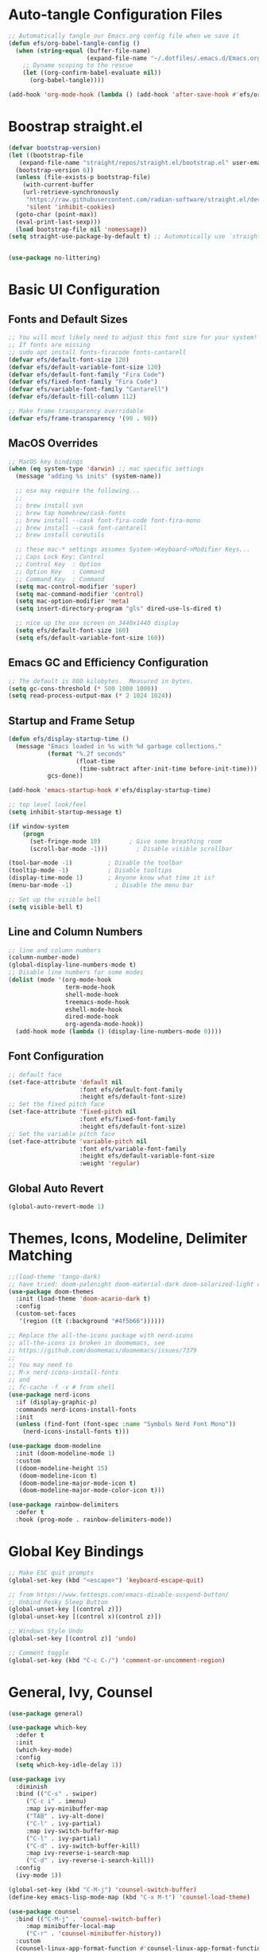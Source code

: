 #+title Emacs From Scratch Configuration
#+PROPERTY: header-args:emacs-lisp :tangle ./init.el

* Auto-tangle Configuration Files
#+begin_src emacs-lisp
  ;; Automatically tangle our Emacs.org config file when we save it
  (defun efs/org-babel-tangle-config ()
    (when (string-equal (buffer-file-name)
                        (expand-file-name "~/.dotfiles/.emacs.d/Emacs.org"))
      ;; Dyname scoping to the rescue
      (let ((org-confirm-babel-evaluate nil))
        (org-babel-tangle))))

  (add-hook 'org-mode-hook (lambda () (add-hook 'after-save-hook #'efs/org-babel-tangle-config)))
#+end_src

* Boostrap straight.el
#+begin_src emacs-lisp
  (defvar bootstrap-version)
  (let ((bootstrap-file
	 (expand-file-name "straight/repos/straight.el/bootstrap.el" user-emacs-directory))
	(bootstrap-version 6))
    (unless (file-exists-p bootstrap-file)
      (with-current-buffer
	  (url-retrieve-synchronously
	   "https://raw.githubusercontent.com/radian-software/straight.el/develop/install.el"
	   'silent 'inhibit-cookies)
	(goto-char (point-max))
	(eval-print-last-sexp)))
    (load bootstrap-file nil 'nomessage))
  (setq straight-use-package-by-default t) ;; Automatically use `straight.el` with `use-package`


  (use-package no-littering)
#+end_src

* Basic UI Configuration

** Fonts and Default Sizes
#+begin_src emacs-lisp
  ;; You will most likely need to adjust this font size for your system!
  ;; If fonts are missing
  ;; sudo apt install fonts-firacode fonts-cantarell
  (defvar efs/default-font-size 120)
  (defvar efs/default-variable-font-size 120)
  (defvar efs/default-font-family "Fira Code")
  (defvar efs/fixed-font-family "Fira Code")
  (defvar efs/variable-font-family "Cantarell")
  (defvar efs/default-fill-column 112)

  ;; Make frame transparency overridable
  (defvar efs/frame-transparency '(90 . 90))
#+end_src

** MacOS Overrides
#+begin_src emacs-lisp
  ;; MacOS key bindings
  (when (eq system-type 'darwin) ;; mac specific settings
    (message "adding %s inits" (system-name))

    ;; osx may require the following...
    ;;
    ;; brew install svn
    ;; brew tap homebrew/cask-fonts
    ;; brew install --cask font-fira-code font-fira-mono
    ;; brew install --cask font-cantarell
    ;; brew install coreutils

    ;; these mac-* settings assumes System->Keyboard->Modifier Keys...
    ;; Caps Lock Key: Control
    ;; Control Key  : Option
    ;; Option Key   : Command
    ;; Command Key  : Command
    (setq mac-control-modifier 'super)
    (setq mac-command-modifier 'control)
    (setq mac-option-modifier 'meta)
    (setq insert-directory-program "gls" dired-use-ls-dired t)

    ;; nice up the osx screen on 3440x1440 display
    (setq efs/default-font-size 160)
    (setq efs/default-variable-font-size 160))
#+end_src

** Emacs GC and Efficiency Configuration
#+begin_src emacs-lisp
  ;; The default is 800 kilobytes.  Measured in bytes.
  (setq gc-cons-threshold (* 500 1000 1000))
  (setq read-process-output-max (* 2 1024 1024))
#+end_src

** Startup and Frame Setup
#+begin_src emacs-lisp
  (defun efs/display-startup-time ()
    (message "Emacs loaded in %s with %d garbage collections."
             (format "%.2f seconds"
                     (float-time
                      (time-subtract after-init-time before-init-time)))
             gcs-done))

  (add-hook 'emacs-startup-hook #'efs/display-startup-time)

  ;; top level look/feel
  (setq inhibit-startup-message t)

  (if window-system
      (progn
        (set-fringe-mode 10)        ; Give some breathing room
        (scroll-bar-mode -1)))        ; Disable visible scrollbar

  (tool-bar-mode -1)          ; Disable the toolbar
  (tooltip-mode -1)           ; Disable tooltips
  (display-time-mode 1)       ; Anyone know what time it is?
  (menu-bar-mode -1)            ; Disable the menu bar

  ;; Set up the visible bell
  (setq visible-bell t)
#+end_src

** Line and Column Numbers
#+begin_src emacs-lisp
  ;; line and column numbers
  (column-number-mode)
  (global-display-line-numbers-mode t)
  ;; Disable line numbers for some modes
  (dolist (mode '(org-mode-hook
                  term-mode-hook
                  shell-mode-hook
                  treemacs-mode-hook
                  eshell-mode-hook
                  dired-mode-hook
                  org-agenda-mode-hook))
    (add-hook mode (lambda () (display-line-numbers-mode 0))))
#+end_src

** Font Configuration

#+begin_src emacs-lisp
  ;; default face
  (set-face-attribute 'default nil
                      :font efs/default-font-family
                      :height efs/default-font-size)
  ;; Set the fixed pitch face
  (set-face-attribute 'fixed-pitch nil
                      :font efs/fixed-font-family
                      :height efs/default-font-size)
  ;; Set the variable pitch face
  (set-face-attribute 'variable-pitch nil
                      :font efs/variable-font-family
                      :height efs/default-variable-font-size
                      :weight 'regular)
#+end_src

** Global Auto Revert
#+begin_src emacs-lisp
  (global-auto-revert-mode 1)
#+end_src

* Themes, Icons, Modeline, Delimiter Matching
#+begin_src emacs-lisp
  ;;(load-theme 'tango-dark)
  ;; have tried: doom-palenight doom-material-dark doom-solarized-light doom-solarized-light doom-zenburn doom-monokai-machine doom-oceanic-next
  (use-package doom-themes
    :init (load-theme 'doom-acario-dark t)
    :config
    (custom-set-faces
     '(region ((t (:background "#4f5b66"))))))

  ;; Replace the all-the-icons package with nerd-icons
  ;; all-the-icons is broken in doomemacs, see
  ;; https://github.com/doomemacs/doomemacs/issues/7379
  ;;
  ;; You may need to
  ;; M-x nerd-icons-install-fonts
  ;; and
  ;; fc-cache -f -v # from shell
  (use-package nerd-icons
    :if (display-graphic-p)
    :commands nerd-icons-install-fonts
    :init
    (unless (find-font (font-spec :name "Symbols Nerd Font Mono"))
      (nerd-icons-install-fonts t)))

  (use-package doom-modeline
    :init (doom-modeline-mode 1)
    :custom
    ((doom-modeline-height 15)
     (doom-modeline-icon t)
     (doom-modeline-major-mode-icon t)
     (doom-modeline-major-mode-color-icon t)))

  (use-package rainbow-delimiters
    :defer t
    :hook (prog-mode . rainbow-delimiters-mode))
#+end_src

* Global Key Bindings
#+begin_src emacs-lisp
  ;; Make ESC quit prompts
  (global-set-key (kbd "<escape>") 'keyboard-escape-quit)

  ;; from https://www.fettesps.com/emacs-disable-suspend-button/
  ;; Unbind Pesky Sleep Button
  (global-unset-key [(control z)])
  (global-unset-key [(control x)(control z)])

  ;; Windows Style Undo
  (global-set-key [(control z)] 'undo)

  ;; Comment toggle
  (global-set-key (kbd "C-c C-/") 'comment-or-uncomment-region)
#+end_src

* General, Ivy, Counsel
#+begin_src emacs-lisp
  (use-package general)

  (use-package which-key
    :defer t
    :init
    (which-key-mode)
    :config
    (setq which-key-idle-delay 1))

  (use-package ivy
    :diminish
    :bind (("C-s" . swiper)
	   ("C-c i" . imenu)
	   :map ivy-minibuffer-map
	   ("TAB" . ivy-alt-done)
	   ("C-l" . ivy-partial)
	   :map ivy-switch-buffer-map
	   ("C-l" . ivy-partial)
	   ("C-d" . ivy-switch-buffer-kill)
	   :map ivy-reverse-i-search-map
	   ("C-d" . ivy-reverse-i-search-kill))
    :config
    (ivy-mode 1))

  (global-set-key (kbd "C-M-j") 'counsel-switch-buffer)
  (define-key emacs-lisp-mode-map (kbd "C-x M-t") 'counsel-load-theme)

  (use-package counsel
    :bind (("C-M-j" . 'counsel-switch-buffer)
	   :map minibuffer-local-map
	   ("C-r" . 'counsel-minibuffer-history))
    :custom
    (counsel-linux-app-format-function #'counsel-linux-app-format-function-name-only)
    :config
    (counsel-mode 1))

  (use-package ivy-rich
    :after ivy
    :init
    (ivy-rich-mode 1))
#+end_src

* Helpful Help Buffers
#+begin_src emacs-lisp
  (use-package helpful
    :defer t
    :commands (helpful-callable helpful-variable helpful-command helpful-key)
    :custom
    (counsel-describe-function-function #'helpful-callable)
    (counsel-describe-variable-function #'helpful-variable)
    :bind
    ([remap describe-function] . counsel-describe-function)
    ([remap describe-command] . helpful-command)
    ([remap describe-variable] . counsel-describe-variable)
    ([remap describe-key] . helpful-key))
#+end_src

* Eshell
#+begin_src emacs-lisp
  (use-package exec-path-from-shell
    :init (exec-path-from-shell-initialize))
  ;; eshell
  (defun efs/configure-eshell ()
    ;; Save command history when commands are entered
    (add-hook 'eshell-pre-command-hook 'eshell-save-some-history)

    ;; Truncate buffer for performance
    (add-to-list 'eshell-output-filter-functions 'eshell-truncate-buffer)

    (setq eshell-history-size         100000
          eshell-buffer-maximum-lines 100000
          eshell-hist-ignoredups t
          eshell-scroll-to-bottom-on-input t))

  (use-package eshell-git-prompt
    :after eshell)

  (use-package eshell
    :hook (eshell-first-time-mode . efs/configure-eshell)
    :bind (("C-r" . 'counsel-esh-history))
    :config

    (with-eval-after-load 'esh-opt
      (setq eshell-destroy-buffer-when-process-dies nil)
      (setq eshell-visual-commands '("htop"
                                     "zsh"
                                     "vim"
                                     "ntl"
                                     "netlify"
                                     "python"
                                     "ipython"
                                     "psql"
                                     "ssh"
                                     "mysql"
                                     "poetry"
                                     "docker"
                                     "ansible-playbook"
                                     "hugo"
                                     "aws"
                                     "copilot")))

    (eshell-git-prompt-use-theme 'powerline))
#+end_src

* Dired
#+begin_src emacs-lisp
  (use-package dired
    :straight (:type built-in)  ;; Tell straight.el this is a built-in package
    :commands (dired dired-jump)
    :bind (("C-x C-j" . dired-jump))
    :custom
    (dired-listing-switches "-aghoL --group-directories-first"))
#+end_src

* Dirvish
** Reference

*** Prerequisites
**** Installing fd
fd is a modern alternative to find. Install it based on your platform:

***** Ubuntu/Debian
Install using: sudo apt update && sudo apt install fd-find
Then create symlink since Debian-based systems name it fdfind:
Create a symlink from fdfind to fd in your ~/.local/bin directory

***** MacOS
Install using Homebrew: brew install fd

***** Arch Linux
Install using pacman: sudo pacman -S fd

*** Key Features
- Enhanced file preview capabilities
- Advanced file operations with visual feedback
- Customizable layout and display options
- File type icons integration with nerd-icons
- Advanced search and filtering capabilities
- Git integration for repository awareness
- History tracking for directory navigation

*** Key Bindings
All key bindings are available within dirvish-mode-map:

**** Navigation
- =a= - Quick access to predefined directories
- =^= - Go to previous directory in history
- =h= - Jump to directory in history
- =M-f= - Forward in history
- =M-b= - Backward in history
- =N= - Narrow the view (filter)
- =TAB= - Toggle subtree expansion

**** Operations
- =f= - File information menu
- =y= - Yank (copy) menu
- =v= - Version control menu
- =s= - Quick sort options

**** Layout and Display
- =M-t= - Toggle layout mode
- =M-l= - ls switches menu
- =M-s= - Setup menu
- =M-e= - Emerge (compare) menu

*** Customization Options
**** Quick Access Setup
The quick-access-entries variable allows you to define shortcuts to frequently accessed directories. Each entry consists of a key, path, and description.

**** Display Attributes
Dirvish can display various file attributes including icons, file times, sizes, VC state, and more. These can be customized through the dirvish-attributes variable.

**** Mode Line Format
The mode line can be customized to show different information including sort status, symlink info, omit status, and yank status.

**** Directory Listing Options
Directory listing can be customized to show various information in different formats, including human-readable sizes and directory-first sorting.

*** Advanced Features
**** Preview Configuration
File preview can be enabled in the minibuffer, providing quick looks at file contents without opening them.

**** Automatic Directory Following
Directory tracking can be enabled to automatically update the dirvish buffer based on your current working directory.

**** File Search Integration
Dirvish integrates with fd for advanced file searching:
- Use C-c f to invoke fd search in current directory
- Results are displayed in dirvish buffer
- Supports all fd command line options
- Can be combined with project.el for project-wide searches

*** Troubleshooting Tips
1. If icons are not displaying:
   - Install nerd-icons fonts using M-x nerd-icons-install-fonts
   - Run fc-cache -f -v from shell
   - Restart Emacs

2. If preview is not working:
   - Check if required preview programs are installed
   - Verify preview dispatcher configuration

3. For performance issues:
   - Disable heavy attributes in attributes configuration
   - Adjust cache directory location
   - Consider disabling peek mode for large directories

** Code
#+begin_src emacs-lisp
  ;; Load server explicitly before dirvish
  (require 'server)

  (use-package dirvish
    :straight (dirvish :type git :host github :repo "alexluigit/dirvish")
    :init
    (dirvish-override-dired-mode)
    :custom
    (dirvish-quick-access-entries ; It's a custom option, `setq' won't work
     '(("h" "~/"                          "Home")
       ("d" "~/Downloads/"                "Downloads")
       ("p" "~/Projects/"                 "Projects")
       ("s" "~/Screenshots/"              "Screenshots")))
    :config
    ;; (dirvish-peek-mode) ; Preview files in minibuffer
    ;; (dirvish-side-follow-mode) ; similar to `treemacs-follow-mode'
    (setq dirvish-mode-line-format
          '(:left (sort symlink) :right (omit yank index)))
    (setq dirvish-attributes
          '(nerd-icons file-time file-size collapse subtree-state vc-state))
    (setq delete-by-moving-to-trash nil)
    (setq dirvish-hide-details nil)
    (setq dired-listing-switches
          "-l --almost-all --human-readable --group-directories-first --no-group")
    :bind ; Bind `dirvish|dirvish-side|dirvish-dwim' as you see fit
    (("C-c f" . dirvish-fd)
     :map dirvish-mode-map ; Dirvish inherits `dired-mode-map'
     ("a"   . dirvish-quick-access)
     ("f"   . dirvish-file-info-menu)
     ("y"   . dirvish-yank-menu)
     ("N"   . dirvish-narrow)
     ("h"   . dirvish-history-jump) ; remapped `describe-mode'
     ("s"   . dirvish-quicksort)    ; remapped `dired-sort-toggle-or-edit'
     ("v"   . dirvish-vc-menu)      ; remapped `dired-view-file'
     ("TAB" . dirvish-subtree-toggle)
     ("M-f" . dirvish-history-go-forward)
     ("M-b" . dirvish-history-go-backward)
     ("M-l" . dirvish-ls-switches-menu)
     ("M-m" . dirvish-mark-menu)
     ("M-t" . dirvish-layout-toggle)
     ("M-s" . dirvish-setup-menu)
     ("M-e" . dirvish-emerge-menu)
     ("M-j" . dirvish-fd-jump)))
#+end_src

* Eat Terminal
** Reference
*** General Input Bindings
- ~C-q~ - Send next key to the terminal
- ~C-y~ - Like `yank`, but send the text to the terminal
- ~M-y~ - Like `yank-pop`, but send the text to the terminal
- ~C-c C-k~ - Kill process

*** Input Mode Switching
- ~C-c C-e~ - Switch to "emacs" input mode
- ~C-c C-j~ - Switch to "semi-char" input mode
- ~C-c M-d~ - Switch to "char" input mode
- ~C-c C-l~ - Switch to "line" input mode

*** Mode-Specific Bindings

**** Emacs Mode
No special keybindings except mode switching and process control:
- ~C-c C-j~ - Switch to "semi-char" input mode
- ~C-c M-d~ - Switch to "char" input mode
- ~C-c C-l~ - Switch to "line" input mode
- ~C-c C-k~ - Kill process

**** Char Mode
All supported keys are bound to send the key to the terminal, except:
- ~C-M-m~ or ~M-RET~ - Switch to "semi-char" input mode

**** Line Mode
Similar to Comint, Shell mode and Term line mode. Terminal input is sent one line at a time:
- ~C-c C-e~ - Switch to "emacs" input mode
- ~C-c C-j~ - Switch to "semi-char" input mode
- ~C-c M-d~ - Switch to "char" input mode
  
** Code
#+begin_src emacs-lisp
  ;; Install and configure eat
  (straight-use-package
   '(eat :type git
         :host codeberg
         :repo "akib/emacs-eat"
         :files ("*.el" ("term" "term/*.el") "*.texi"
                 "*.ti" ("terminfo/e" "terminfo/e/*")
                 ("terminfo/65" "terminfo/65/*")
                 ("integration" "integration/*")
                 (:exclude ".dir-locals.el" "*-tests.el"))))

  ;; Compile terminfo
  (with-eval-after-load 'eat
    (eat-compile-terminfo))

  ;; Basic configuration
  (add-hook 'eshell-load-hook #'eat-eshell-mode)
  (add-hook 'eshell-load-hook #'eat-eshell-visual-command-mode)

  ;; Enable directory tracking
  (setq eat-enable-directory-tracking t)

  ;; Terminal settings
  (setq eat-default-shell (getenv "SHELL"))
  (setq eat-enable-mouse t)
  (setq eat-kill-buffer-on-exit t)

  ;; Keybindings
  (global-set-key (kbd "C-c t") #'eat)

  ;; Project-specific eat launcher
  (defun efs/eat-project ()
    "Open eat terminal in the current project root directory."
    (interactive)
    (let ((default-directory (or (project-root (project-current))
                                default-directory)))
      (eat)))

  (global-set-key (kbd "C-c T") #'efs/eat-project)
#+end_src

* Org Mode
#+begin_src emacs-lisp
  ;; org mode
  (defun efs/org-font-setup ()
    ;; Replace list hyphen with dot
    (font-lock-add-keywords 'org-mode
                            '(("^ *\\([-]\\) "
                               (0 (prog1 () (compose-region (match-beginning 1) (match-end 1) "•"))))))

    ;; Set faces for heading levels
    (dolist (face '((org-level-1 . 1.4)
                    (org-level-2 . 1.3)
                    (org-level-3 . 1.2)
                    (org-level-4 . 1.1)
                    (org-level-5 . 1.1)
                    (org-level-6 . 1.1)
                    (org-level-7 . 1.1)
                    (org-level-8 . 1.1)))
      (set-face-attribute (car face) nil :font "Cantarell" :weight 'regular :height (cdr face)))

    ;; Ensure that anything that should be fixed-pitch in Org files appears that way
    (set-face-attribute 'org-block nil    :foreground nil :inherit 'fixed-pitch)
    (set-face-attribute 'org-table nil    :inherit 'fixed-pitch)
    (set-face-attribute 'org-formula nil  :inherit 'fixed-pitch)
    (set-face-attribute 'org-code nil     :inherit '(shadow fixed-pitch))
    (set-face-attribute 'org-table nil    :inherit '(shadow fixed-pitch))
    (set-face-attribute 'org-verbatim nil :inherit '(shadow fixed-pitch))
    (set-face-attribute 'org-special-keyword nil :inherit '(font-lock-comment-face fixed-pitch))
    (set-face-attribute 'org-meta-line nil :inherit '(font-lock-comment-face fixed-pitch))
    (set-face-attribute 'org-checkbox nil  :inherit 'fixed-pitch)
    (set-face-attribute 'line-number nil :inherit 'fixed-pitch)
    (set-face-attribute 'line-number-current-line nil :inherit 'fixed-pitch))

  (defun efs/org-mode-setup ()
    (org-indent-mode)
    (variable-pitch-mode 1)
    (visual-line-mode 1))

  (use-package org
    :straight (:type built-in)
    :commands (org-capture org-agenda)
    :hook (org-mode . efs/org-mode-setup)
    :config
    (setq-default fill-column efs/default-fill-column)
    (setq org-ellipsis " ▾")

    (setq org-agenda-start-with-log-mode t)
    (setq org-log-done 'time)
    (setq org-log-into-drawer t)
    (setq org-image-actual-width (list 640))

    (setq org-directory "~/org")
    (setq org-agenda-files '("~/org"))
    (when (file-exists-p "~/Blogs/rmorison.github.io/org")
      (add-to-list 'org-agenda-files "~/Blogs/rmorison.github.io/org"))

    (setq org-agenda-compact-blocks t)

    (setq org-refile-use-outline-path 'file)
    (setq org-outline-path-complete-in-steps nil)
    (setq org-refile-allow-creating-parent-nodes 'confirm)
    (setq org-refile-targets '((nil :maxlevel . 9)
                               (org-agenda-files :maxlevel . 9)))

    ;; Save Org buffers after refiling!
    (advice-add 'org-refile :after 'org-save-all-org-buffers)

    (require 'org-habit)
    (add-to-list 'org-modules 'org-habit)
    (setq org-habit-graph-column 60)

    (setq org-todo-keywords
          '((sequence "TODO(t)" "NEXT(n)" "IN-PROGRESS(i!)" "|" "DONE(d!)" "WONT-DO(w@)" "DELEGATED(D@)" "HELD-BLOCKED(h@/!)" )
            (sequence "BREAKDOWN(b)" "READY(r)" "ACTIVE(a!)" "|" "DONE(d!)" "WONT-DO(w@)" "WATCHING(W@)" "HELD-BLOCKED(h@/!)")))

    (setq org-todo-keyword-faces
          (quote (("TODO" :foreground "orange" :weight bold)
                  ("BREAKDOWN" :foreground "dark orange" :weight bold)
                  ("NEXT" :foreground "aqua" :weight bold)
                  ("READY" :foreground "aqua" :weight bold)
                  ("IN-PROGRESS" :foreground "forest green" :weight bold)
                  ("ACTIVE" :foreground "green" :weight bold)
                  ("HELD-BLOCKED" :foreground "red" :weight bold)
                  ("DELEGATED" :foreground "purple" :weight bold)
                  ("WATCHING" :foreground "purple" :weight bold)
                  ("DONE" :foreground "white" :weight bold)
                  ("WONT-DO" :foreground "grey" :weight bold))))

    (setq org-tag-alist
          '((:startgroup)
                                          ; Put mutually exclusive tags here
            (:endgroup)
            ("project" . ?p)
            ("agenda" . ?a)
            ("meeting" . ?m)
            ("reference" . ?n)
            ("idea" . ?i)
            ("research" . ?r)
            ("goal" . ?g)))
    (setq org-fast-tag-selection-single-key t)

    ;; Configure custom agenda views
    (setq org-agenda-custom-commands
          '(("d" "Dashboard"
             ((agenda "" ((org-deadline-warning-days 7)))
              (todo "IN-PROGRESS" ((org-agenda-overriding-header "Tasks working on now")))
              (todo "ACTIVE" ((org-agenda-overriding-header "Projects that are active")))
              (todo "NEXT" ((org-agenda-overriding-header "Tasks next up")))
              (todo "DELEGATED" ((org-agenda-overriding-header "Tasks that are delegated")))
              (todo "WATCHING" ((org-agenda-overriding-header "Projects that I'm watching")))
              (todo "HELD-BLOCKED" ((org-agenda-overriding-header "Blocked projects and tasks")))))

            ("b" "Task backlog & project planning triage"
             ((todo "TODO" ((org-agenda-overriding-header "Task backlog")))
              (todo "BREAKDOWN" ((org-agenda-overriding-header "Projects that need planning")))))

            ("c" "Completed, planned, and wont-do tasks and projects"
             ((todo "DONE"
                    ((org-agenda-overriding-header "Tasks done"))))
             ((todo "WONT-DO"
                    ((org-agenda-overriding-header "Tasks optioned to the minors")))))))

    ;; Agenda sort
    (setq org-agenda-sorting-strategy
          '((agenda habit-down todo-state-down time-up priority-down category-keep)
            (todo priority-down category-keep)
            (tags priority-down category-keep)
            (search category-keep)))

    ;; Define capture templates
    (setq org-capture-templates
          `(("t" "Task" entry (file+headline "inbox.org" "Tasks")
             (file "templates/task.org"))

            ("h" "Habit" entry (file "habits.org")
             (file "templates/habit.org"))

            ("p" "Project" entry (file+headline "projects.org" "New Projects")
             (file "templates/project.org"))

            ("n" "Note" entry (file+headline "reference.org" "Notes")
             (file "templates/note.org"))

            ("N" "Private note" entry (file "private.org")
             (file "templates/note.org"))

            ("j" "Journal" entry (file+olp+datetree "journal.org")
             (file "templates/journal.org")
             :tree-type week)

            ("m" "Meeting" entry (file+olp+datetree "meetings.org")
             (file "templates/meeting.org")
             :tree-type week)

            ("1" "1-1 Meeting" entry (file+olp+datetree "meetings.org")
             (file "templates/1-1_meeting.org")
             :tree-type week)))

    (efs/org-font-setup))

  ;; org mode code blocks
  (with-eval-after-load 'org
    ;; This is needed as of Org 9.2
    (require 'org-tempo)

    (add-to-list 'org-structure-template-alist '("sh" . "src shell"))
    (add-to-list 'org-structure-template-alist '("el" . "src emacs-lisp"))
    (add-to-list 'org-structure-template-alist '("py" . "src python"))
    (add-to-list 'org-structure-template-alist '("go" . "src go"))
    (add-to-list 'org-structure-template-alist '("ya" . "src yaml"))
    (add-to-list 'org-structure-template-alist '("ty" . "src typescript"))
    (add-to-list 'org-structure-template-alist '("sq" . "src sql"))
    (add-to-list 'org-structure-template-alist '("mm" . "src mermaid"))

    ;; don't ask on eval block C-c C-c
    (setq org-confirm-babel-evaluate nil))

  ;; org mode key bindings
  (define-key global-map (kbd "C-c c")
    (lambda () (interactive) (org-capture nil)))
  ;;(global-set-key (kbd "\C-cc") 'org-capture)
  (define-key global-map (kbd "C-c l") 'org-store-link)
  (define-key global-map (kbd "C-c a") 'org-agenda)

  (use-package org-bullets
    :defer t
    :hook (org-mode . org-bullets-mode)
    :custom
    (org-bullets-bullet-list '("◉" "↪" "→" "○" "●" "✸" "✿" "•" "★" "•" "★" "•" "★")))

  (defun efs/org-mode-visual-fill ()
    (setq visual-fill-column-width efs/default-fill-column
          visual-fill-column-center-text t)
    (visual-fill-column-mode 1))

  (use-package visual-fill-column
    :defer t
    :hook (org-mode . efs/org-mode-visual-fill))
#+end_src

** Configure Babel Languages
#+begin_src emacs-lisp
  (use-package ob-go
    :defer t
    :after org)

  (use-package ob-mermaid
    :defer t
    :after org
    :config
    (setq ob-mermaid-cli-path (expand-file-name "~/.nvm/versions/node/v18.16.0/bin/mmdc")))

  (org-babel-do-load-languages
   'org-babel-load-languages
   '((emacs-lisp . t)
     (mermaid . t)
     (shell . t)
     (python . t)
     (go . t)))
#+end_src

* Yaml Mode
#+begin_src emacs-lisp
  ;; YAML Mode Configuration
  (use-package yaml-mode
    :mode ("\\.ya?ml\\'" . yaml-mode)
    :hook (yaml-mode . (lambda ()
                        (define-key yaml-mode-map "\C-m" 'newline-and-indent))))
#+end_src

* Version Control
#+begin_src emacs-lisp
  ;; Magit configuration
  (use-package magit
    :commands magit-status
    :custom
    (magit-display-buffer-function #'magit-display-buffer-same-window-except-diff-v1)
    (git-commit-summary-max-length 88)
    (git-commit-fill-column 88)
    :bind
    ("C-x g" . magit-status)
    ("C-x M-g" . magit-dispatch))

  ;; Optional: show git changes in the gutter/fringe
  ;; Configure native-comp warnings before git-gutter
  (when (and (fboundp 'native-comp-available-p)
             (native-comp-available-p))
    (setq native-comp-async-report-warnings-errors 'silent) ; Silence all native-comp warnings
    ;; Optional: if you want to only silence specific warnings
    (add-to-list 'native-comp-eln-load-path (expand-file-name "eln-cache/" user-emacs-directory)))

  ;; This setting is safe regardless of native-comp support
  (setq native-comp-async-query-on-exit nil)

  ;; Git Gutter configuration
  (use-package git-gutter
    :hook (prog-mode . git-gutter-mode)
    :config
    (setq git-gutter:update-interval 0.02))
#+end_src

* Tree-sitter Support
Configures tree-sitter for enhanced syntax parsing and highlighting.

#+begin_src emacs-lisp
  ;; Ensure tree-sitter grammars are installed
  (use-package treesit
    :straight (:type built-in)
    :config
    (setq treesit-language-source-alist
          '((python "https://github.com/tree-sitter/tree-sitter-python")
            (typescript "https://github.com/tree-sitter/tree-sitter-typescript" "master" "typescript/src")
            (tsx "https://github.com/tree-sitter/tree-sitter-typescript" "master" "tsx/src")
            (javascript "https://github.com/tree-sitter/tree-sitter-javascript")
            (go "https://github.com/tree-sitter/tree-sitter-go")
            (sql "https://github.com/m-novikov/tree-sitter-sql")))

    ;; Auto-install grammars if they're missing
    (dolist (grammar treesit-language-source-alist)
      (unless (treesit-language-available-p (car grammar))
        (treesit-install-language-grammar (car grammar))))

    ;; Use tree-sitter modes when available
    (with-eval-after-load 'sql  ;; Only remap sql-mode after it's loaded
      (setq major-mode-remap-alist
            '((python-mode . python-ts-mode)
              (typescript-mode . typescript-ts-mode)
              (js-mode . js-ts-mode)
              (js2-mode . js-ts-mode)
              (go-mode . go-ts-mode)
              (sql-mode . sql-ts-mode))))

    ;; Ensure font-lock works well
    (setq treesit-font-lock-level 4))
#+end_src

* Project
** Reference
Key bindings and features available through project.el with the =C-c p= prefix.

*** File Navigation
- =C-c p f= - Find file in project (=project-find-file=)
- =C-c p d= - Find directory in project (=project-find-dir=)
- =C-c p b= - Switch to project buffer (=project-switch-to-buffer=)
- =C-c p s= - Search project with regexp (=project-find-regexp=)

*** Project Management
- =C-c p p= - Switch to another project (=project-switch-project=)
- =C-c p k= - Kill project buffers (=project-kill-buffers=)
- =C-c p v= - Run VC commands on project (=project-vc-dir=)
- =C-c p != - Run shell command in project root (=project-shell-command=)
- =C-c p &= - Run async shell command in project root (=project-async-shell-command=)
- =C-c p e= - List project files in dired (=project-dired=)

*** Shell Integration
- =C-c p e= - Run eshell in project root (=project-eshell=)
- =C-c p t= - Start eat terminal in project root (=efs/project-eat=)

*** Buffer Management
- =C-c p b= - Switch to project buffer
- =C-c p k= - Kill all project buffers
- =C-c p C-b= - Display list of all project buffers

*** Command Execution
- =C-c p x= - Run a project-specific command (=project-execute-extended-command=)
              Like =M-x= but limited to project-related commands

*** Additional Features
- Integration with xref for finding definitions
- Built-in VC (version control) operations
- Remote projects support through TRAMP

*** Common Customization Variables
These variables are already set in our configuration, shown here for reference:

- =project-list-file= - Where project.el saves the project list
- =project-vc-extra-root-markers= - Additional markers to identify project roots
- =project-switch-commands= - Default command when switching projects
- =project-ignored-directories= - Directories to ignore in project operations
- =project-ignored-globs= - File patterns to ignore in project operations

** Code
#+begin_src emacs-lisp
  ;; Ensure we use built-in project package
  (use-package project
    :straight (:type built-in)  ;; Tell straight.el this is a built-in package
    :demand t  ;; Load immediately to avoid conflicts
    :bind-keymap
    ("C-c p" . project-prefix-map)  ;; Similar to projectile's prefix
    :custom
    (project-list-file (locate-user-emacs-file "projects"))
    (project-vc-extra-root-markers '("pyproject.toml" "package.json"))
    (project-switch-commands 'project-find-file)
    (project-ignored-directories '(".venv" "node_modules" ".git"))
    (project-ignored-globs '("*.pyc" "*.o" "*.elc"))
    :config
    ;; Use ripgrep for project searches when available
    (when (executable-find "rg")
      (setq xref-search-program 'ripgrep))

    ;; Set project search paths
    (when (file-directory-p "~/Projects")
      (setq project-switch-commands 'project-dired))

    ;; Bind search to 's' in project keymap
    (define-key project-prefix-map "s" #'project-find-regexp)

    ;; Add eat terminal in project root
    (defun efs/project-eat ()
      "Start or switch to an eat terminal in the project root directory."
      (interactive)
      (if-let* ((project (project-current))
                (root (project-root project))
                (project-name (project-name project))
                (buffer-name (format "*%s-eat*" project-name)))
          (if (get-buffer buffer-name)
              (pop-to-buffer buffer-name)
            (let ((default-directory root)
                  (created-buffer))
              (eat)
              ;; Find the newly created eat buffer
              (setq created-buffer
                    (car (cl-remove-if-not
                          (lambda (buf)
                            (string-match-p "\\*eat\\*" (buffer-name buf)))
                          (buffer-list))))
              (when created-buffer
                (with-current-buffer created-buffer
                  (rename-buffer buffer-name t)))))
        (user-error "Not in a project")))

    ;; Bind eat to 't' in project keymap
    (define-key project-prefix-map "t" #'efs/project-eat))
#+end_src
* Yasnippet
#+begin_src emacs-lisp
  (use-package yasnippet
    :hook (prog-mode . yas-minor-mode)
    :config
    (yas-reload-all))

  (use-package yasnippet-snippets
    :after yasnippet)
#+end_src

* Company
#+begin_src emacs-lisp
  (use-package company
    :after lsp-mode
    :hook (prog-mode . company-mode)
    :custom
    (company-minimum-prefix-length 1)
    (company-idle-delay 0.0))
#+end_src

* LLMs
#+begin_src emacs-lisp
  (use-package chatgpt-shell
    :config
    (setq chatgpt-shell-openai-key
          (auth-source-pick-first-password :host "api.openai.com"))
    (setq chatgpt-shell-anthropic-key
          (auth-source-pick-first-password :host "api.anthropic.com"))
    (setq chatgpt-shell-model-version "claude-3-7-sonnet-latest"))

  ;; Key bindings for ChatGPT shell commands
  (global-set-key (kbd "C-c s") 'chatgpt-shell)
  (global-set-key (kbd "C-c e") 'chatgpt-shell-prompt-compose)
  (global-set-key (kbd "C-c m") 'chatgpt-shell-swap-model)
#+end_src

* Docker

** Emacs Docker Mode Reference

*** Basic Docker Commands
    | Command                | Description                    | Keybinding |
    |-----------------------+--------------------------------+------------|
    | ~docker~              | Open main Docker menu          | C-c d      |
    | ~docker-containers~   | List all containers            |            |
    | ~docker-images~       | List all images                |            |
    | ~docker-networks~     | List all networks              |            |
    | ~docker-volumes~      | List all volumes               |            |

*** Container Management
    | Command                      | Description                          |
    |------------------------------+--------------------------------------|
    | ~docker-container-start~     | Start container(s)                  |
    | ~docker-container-stop~      | Stop container(s)                   |
    | ~docker-container-restart~   | Restart container(s)                |
    | ~docker-container-pause~     | Pause container(s)                  |
    | ~docker-container-unpause~   | Unpause container(s)                |
    | ~docker-container-rm~        | Remove container(s)                 |
    | ~docker-container-shells~    | Open shell in container             |
    | ~docker-container-logs~      | View container logs                 |

*** Image Management
    | Command                | Description                              |
    |------------------------+------------------------------------------|
    | ~docker-image-pull~    | Pull an image                           |
    | ~docker-image-push~    | Push an image                           |
    | ~docker-image-rm~      | Remove image(s)                         |
    | ~docker-image-inspect~ | Inspect image                           |

*** Docker Compose
    | Command                     | Description                         |
    |-----------------------------+-------------------------------------|
    | ~docker-compose-up~         | Start containers                   |
    | ~docker-compose-down~       | Stop containers                    |
    | ~docker-compose-restart~    | Restart containers                 |
    | ~docker-compose-logs~       | View logs                          |
    | ~docker-compose-build~      | Build services                     |

*** Dockerfile Mode
    | Command                | Description                              |
    |------------------------+------------------------------------------|
    | ~dockerfile-build-buffer~ | Build Dockerfile from current buffer   |
    | ~dockerfile-build-no-cache-buffer~ | Build without cache          |

*** In Container/Image List Buffer
    | Key     | Description                                  |
    |---------+----------------------------------------------|
    | ~?~     | Show help                                    |
    | ~m~     | Mark item                                    |
    | ~u~     | Unmark item                                  |
    | ~t~     | Toggle marks                                 |
    | ~U~     | Unmark all                                   |
    | ~RET~   | Select item                                  |
    | ~q~     | Quit window                                  |

*** Tips
    - Use ~M-x customize-group RET docker~ to customize Docker mode settings
    - Most commands that operate on multiple items work on marked items
    - In listing buffers, press ~?~ to see all available keybindings
    - Use ~docker-container-find-file~ to edit files inside containers

*** Docker Compose Mode Features
    - Syntax highlighting for docker-compose.yml
    - Validation of docker-compose files
    - Auto-completion of services, volumes, and networks
    - YAML validation and linting

*** Common Patterns
    #+BEGIN_SRC org
    1. Starting a new container:
       - M-x docker
       - i (to switch to images)
       - Find desired image
       - c (to create container)

    2. Managing running containers:
       - M-x docker
       - c (to switch to containers)
       - Mark containers with 'm'
       - Perform operations (start/stop/restart)

    3. Viewing logs:
       - In containers list
       - Move to container
       - l (for logs)
    #+END_SRC

** Code
#+begin_src emacs-lisp
  ;; Dockerfile mode for editing Dockerfiles
  (use-package dockerfile-mode
    :ensure t
    :mode ("Dockerfile\\'" . dockerfile-mode))

  ;; Docker management from Emacs
  (use-package docker
    :ensure t
    :bind ("C-c d" . docker)
    :config
    (setq docker-command "docker"))

  ;; docker compose mode
  (use-package docker-compose-mode
    :ensure t)
#+end_src

* Python
** Reference
*Note*: Not all key bindings are test or mapped. That is a work in progress.

*** Core Python Features
**** Tree-sitter Mode
- Modern syntax-aware major mode for Python
- Automatically activated for .py files
- Better syntax highlighting and structural editing

**** Virtual Environment Integration
- Automatically detects and uses project's .venv
- Integrates with python-shell, tools, and LSP
- Helper function ~efs/get-venv-program~ for virtualenv-aware commands

**** Language Server (Eglot + Jedi)
- Code completion
- Go to definition
- Find references
- Documentation on hover
- Signature help
- Symbol renaming
- Auto-imports

*** Code Formatting and Linting
**** Ruff Integration
***** Formatting (automatic on save)
- Code formatting to match black style
- Import sorting (isort functionality)
- Configurable through ~pyproject.toml~ or ~ruff.toml~

***** Linting with Flymake
- Real-time linting using Ruff
- Error navigation:
  - ~M-n~ or ~C-M-n~: Next error
  - ~M-p~ or ~C-M-p~: Previous error
  - ~M-?~ or ~M-g b~: Show diagnostics buffer
- Visual indicators in fringe
- Inline diagnostics in minibuffer via eldoc
- Automatic checking on save and while typing

*** Testing
**** Pytest Integration (~C-c C-x t~)
- Run all tests
- Run current test
- Run tests in current file
- Debug test
- Last failed tests
- Coverage report

*** Additional Tools
**** Poetry
- Automatic virtualenv activation
- Project dependency management
- Environment tracking

**** Docstring Support
- ~M-x python-docstring-insert~: Insert docstring template
- ~TAB~: Navigate through docstring fields
- ~M-q~: Reflow docstring paragraphs
- Syntax highlighting for docstrings

**** Code Folding (Origami)
- ~C-c @ C-c~: Toggle fold at point
- ~C-c @ C-a~: Toggle all folds
- ~C-c @ C-s~: Show all
- ~C-c @ C-h~: Hide all
- ~C-c @ C-f~: Forward fold
- ~C-c @ C-b~: Backward fold

*** Python Mode Key Bindings Cheat Sheet
**** REPL and Shell Integration
- ~C-c C-p~ : Run Python shell
- ~C-c C-z~ : Switch to Python shell
- ~C-c C-c~ : Send current buffer region to shell
- ~C-c C-r~ : Send region to shell
- ~C-c C-s~ : Send statement to shell
- ~C-M-x~   : Send function definition to shell

**** Navigation and Structure
- ~C-M-a~ : Beginning of defun (class/function)
- ~C-M-e~ : End of defun
- ~C-M-h~ : Mark defun
- ~C-c C-j~ : Jump to definition (using Eglot)
- ~M-{~   : Previous defun
- ~M-}~   : Next defun

**** Code Formatting
- ~C-c <~ : Shift region left
- ~C-c >~ : Shift region right
- ~C-M-\~ : Indent region
- ~TAB~   : Indent line or region

**** Testing (python-pytest)
- ~C-c C-x t~ : Pytest dispatch menu
  - ~t~ : Test at point
  - ~f~ : Test current file
  - ~p~ : Test previous
  - ~r~ : Rerun failed tests
  - ~d~ : Debug test at point

**** Documentation and Help
- ~C-c C-v~ : Python documentation lookup
- ~C-h f~   : Describe function (works with Eglot)
- ~C-c C-d~ : Show documentation for symbol at point

*** Required Python Packages
Install in your project's virtualenv:
#+begin_example
pip install ruff jedi-language-server pytest
#+end_example

*** Configuration Files
**** Example ruff.toml or pyproject.toml
#+begin_example
[tool.ruff]
# Enable flake8-bugbear (`B`) rules
select = ["E", "F", "B"]
# Same as Black
line-length = 88
indent-width = 4
# Assume Python 3.8
target-version = "py38"
#+end_example
** Code

*** Python mode with Eglot and Jedi Language Server
#+begin_src emacs-lisp
  ;; Python Development Configuration

  ;; Find programs in virtual env bin dir or relay on PATH
  (defun efs/get-venv-program (program-name)
    "Get command for PROGRAM-NAME using project's virtualenv.
  Returns a list containing the full path if found in virtualenv,
  otherwise returns a list with just the program name."
    (let* ((project-dir (project-root (project-current t)))
           (venv-dir (when project-dir
                       (expand-file-name ".venv" project-dir)))
           (venv-program (when venv-dir
                           (expand-file-name (concat "bin/" program-name) venv-dir))))
      (if (and venv-program (file-executable-p venv-program))
          (list venv-program)
        (list program-name))))

  ;; Use treesit-based python mode when available
  (use-package python
    :straight (:type built-in)
    :mode ("\\.py\\'" . python-ts-mode)
    :custom
    (python-indent-offset 4)
    ;; Look for .venv in project root
    (python-shell-virtualenv-root (lambda ()
                                    (let ((project-dir (project-root (project-current t))))
                                      (when project-dir
                                        (expand-file-name ".venv" project-dir)))))
    :config
    ;; Function to get the project's virtualenv python
    (defun efs/get-project-python ()
      "Get python executable from project's virtualenv."
      (car (efs/get-venv-program "python")))

    ;; Set python shell interpreter dynamically
    (setq python-shell-interpreter #'efs/get-project-python))

  ;; Configure eglot for Python
  (use-package eglot
    :straight (:type built-in)
    :hook ((python-ts-mode . eglot-ensure)
           (python-mode . eglot-ensure))
    :init (setq eglot-stay-out-of '(flymake))
    :custom
    (eglot-autoshutdown t)  ; Shutdown language server when buffer is closed
    (eglot-send-changes-idle-time 0.1)  ; How quickly to send changes to server
    (eglot-auto-display-help-buffer nil)  ; Don't automatically show help
    :config
    ;; Function to get virtualenv-aware jedi command
    (defun efs/get-jedi-command ()
      "Get jedi-language-server command using project's virtualenv."
      (efs/get-venv-program "jedi-language-server"))

    ;; Register jedi with eglot using dynamic command resolution
    (add-to-list 'eglot-server-programs
                 `((python-ts-mode python-mode) . ,(efs/get-jedi-command))))
#+end_src

*** Python formatting with Ruff
#+begin_src emacs-lisp
  ;; Format Python code with ruff
  (use-package reformatter
    :config
    ;; Function to get ruff formatter command
    (defun efs/get-ruff-command ()
      "Get ruff command from virtualenv or global install."
      (car (efs/get-venv-program "ruff")))

    ;; Define formatters for both format and isort
    (reformatter-define ruff-format
      :program (efs/get-ruff-command)
      :args '("format" "-"))

    (reformatter-define ruff-isort
      :program (efs/get-ruff-command)
      :args '("check" "--select" "I" "--fix" "-"))

    ;; Combined formatting function
    (defun ruff-format-and-sort ()
      "Run ruff format and import sorting on current buffer."
      (interactive)
      (ruff-isort-buffer)
      (ruff-format-buffer))

    ;; Hook to run both on save
    :hook ((python-ts-mode . (lambda ()
                               (add-hook 'before-save-hook #'ruff-format-and-sort nil t)))
           (python-mode . (lambda ()
                            (add-hook 'before-save-hook #'ruff-format-and-sort nil t)))))
#+end_src

*** Pytest
#+begin_src emacs-lisp
  ;; Configure pytest integration
  (use-package python-pytest
    :after python
    :custom
    (python-pytest-confirm t)
    :bind
    (:map python-ts-mode-map
          ("C-c C-x t" . python-pytest-dispatch))
    (:map python-mode-map
          ("C-c C-x t" . python-pytest-dispatch)))
#+end_src

*** Misc Python tools
#+begin_src emacs-lisp
  ;; Legacy support for poetry projects
  (use-package poetry
    :after python
    :config
    (poetry-tracking-mode))

  ;; Improved Python docstring editing
  (use-package python-docstring
    :hook ((python-ts-mode python-mode) . python-docstring-mode))

  ;; Advanced Python folding
  (use-package origami
    :hook ((python-ts-mode python-mode) . origami-mode))
#+end_src

*** Linting with flymake-ruff
#+begin_src emacs-lisp
  ;; Python Linting Configuration
  (use-package flymake
    :straight (:type built-in)
    :custom
    (flymake-fringe-indicator-position 'left-fringe)
    (flymake-suppress-zero-counters t)
    (flymake-start-on-save-buffer t)
    (flymake-no-changes-timeout 0.3)
    :config
    ;; Show flymake diagnostics first in minibuffer
    (setq eldoc-documentation-functions
          (cons #'flymake-eldoc-function
                (remove #'flymake-eldoc-function eldoc-documentation-functions)))
    :hook ((python-ts-mode . flymake-mode)
           (python-mode . flymake-mode)))

  (use-package flymake-ruff
    :straight (flymake-ruff :type git :host github :repo "erickgnavar/flymake-ruff")
    :custom
    (flymake-ruff-program (car (efs/get-venv-program "ruff")))
    :hook ((python-ts-mode . flymake-ruff-load)
           (python-mode . flymake-ruff-load)))
#+end_src

* SQL Mode
** Reference
This configuration provides comprehensive SQL editing, formatting, and execution capabilities in Emacs:

*** Key Features
**** SQL Mode Basics
- Syntax highlighting for multiple SQL dialects
- Statement completion
- Indentation and formatting
- Database connectivity with SQLi

**** Dialect Support
- PostgreSQL
- MySQL
- SQLite
- Oracle
- Microsoft SQL Server

**** Tree-sitter Integration
- Enhanced syntax highlighting
- Better structural navigation
- More accurate indentation

*** Common Commands
**** Interactive SQL (SQLi)
- ~C-c C-c~ : Send region or current statement to SQLi buffer
- ~C-c C-r~ : Send region to SQLi buffer
- ~C-c C-s~ : Send current statement to SQLi buffer
- ~C-c C-b~ : Send buffer to SQLi buffer

**** Navigation
- ~C-M-a~ : Move to beginning of statement
- ~C-M-e~ : Move to end of statement
- ~C-M-h~ : Mark current statement
- ~C-M-n~ : Move to next statement
- ~C-M-p~ : Move to previous statement

**** Connection Management
- ~M-x sql-connect~ : Connect to a preconfigured database
- ~M-x sql-product-interactive~ : Start an interactive SQL session

**** Formatting
- ~C-c C-f~ : Format SQL region
- ~TAB~ : Indent line or region

*** Customization
**** Product-Specific Settings
```sql-postgres-login-params``` and similar variables let you customize connection parameters for each database type.

**** Indentation Settings
- ```sql-indent-offset``` controls indentation level (default: 4)
- ```sql-indent-first-column-regexp``` affects what gets indented to column 0

*** Connection Setup
Create a ~/.emacs.d/sql-connections.el file with content like:

```emacs-lisp
(setq sql-connection-alist
      '(("analysis-db"
         (sql-product 'postgres)
         (sql-server "analysis.host.name")
         (sql-user "analyst")
         (sql-password "password")
         (sql-database "analytics")
         (sql-port 5432))
        ("staging-db"
         (sql-product 'postgres)
         (sql-server "localhost")
         (sql-user "airflow")
         (sql-database "airflow")
         (sql-port 15432))))
```

** Code

#+begin_src emacs-lisp
  ;; SQL Mode Configuration
  ;; Note, you'll need
  ;; # For Ubuntu/Debian
  ;; sudo apt install pgformatter
  ;; # For MacOS
  ;; brew install pgformatter

  ;; Try to load sql-ts-mode, don't error if not found
  (require 'sql-ts-mode nil t)

  ;; Then check status again
  (message "After require: SQL tree-sitter status: language-available=%s, sql-ts-mode-defined=%s"
           (and (fboundp 'treesit-language-available-p)
                (treesit-language-available-p 'sql))
           (fboundp 'sql-ts-mode))

  ;; Basic SQL Mode
  (use-package sql
    :straight (:type built-in)
    :mode ("\\.sql\\'" . sql-mode)  ;; Regular mapping, tree-sitter handled by remap
    :custom
    (sql-product 'postgres)  ; Default to PostgreSQL
    (sql-indent-offset 2)
    :config
    ;; Load connection configuration if it exists
    (when (file-exists-p (expand-file-name "sql-connections.el" user-emacs-directory))
      (load (expand-file-name "sql-connections.el" user-emacs-directory)))

    ;; Helper function for SQL connections
    (defun efs/sql-connect-preset (name)
      "Connect to a predefined SQL connection by NAME."
      (interactive
       (list
        (completing-read "SQL connection: "
                         (mapcar #'car sql-connection-alist))))
      (let ((connection (assoc name sql-connection-alist)))
        (when connection
          (setq sql-connection-alist (cons connection (delete connection sql-connection-alist)))
          (let ((sql-product (cadr (assoc 'sql-product connection))))
            (sql-connect name)))))

    ;; Helper function to set dialect based on file extension or buffer name
    (defun efs/sql-set-dialect-from-file ()
      "Set SQL dialect based on file extension or buffer name."
      (let ((file-name (buffer-file-name))
            (buffer-name (buffer-name)))
        (cond
         ;; By file extension
         ((and file-name (string-match "\\.psql\\'" file-name)) (sql-set-product 'postgres))
         ((and file-name (string-match "\\.mysql\\'" file-name)) (sql-set-product 'mysql))
         ((and file-name (string-match "\\.sqlite\\'" file-name)) (sql-set-product 'sqlite))
         ;; By buffer naming conventions
         ((and buffer-name (string-match "postgres\\|pg_\\|pgsql" buffer-name)) (sql-set-product 'postgres))
         ((and buffer-name (string-match "mysql" buffer-name)) (sql-set-product 'mysql))
         ((and buffer-name (string-match "sqlite" buffer-name)) (sql-set-product 'sqlite))))))

  ;; SQLi history configuration
  (use-package sql
    :straight (:type built-in)
    :custom
    (sql-input-ring-file-name (expand-file-name "sqli_history" no-littering-var-directory))
    (sql-input-ring-size 1000)
    :hook
    ;; Set dialect on file open
    (sql-mode . efs/sql-set-dialect-from-file)
    (sql-interactive-mode . (lambda ()
                              (toggle-truncate-lines t)
                              (sql-input-ring-load)
                              (add-hook 'kill-buffer-hook 'sql-input-ring-save nil t))))

  ;; SQL indentation
  (use-package sql-indent
    :hook ((sql-mode sql-ts-mode) . sqlind-minor-mode)
    :custom
    (sqlind-basic-offset 2)
    (sqlind-indentation-offsets-alist
     '((select-clause 0)
       (insert-clause 0)
       (delete-clause 0)
       (update-clause 0)
       (select-column-continuation + sqlind-basic-offset)
       (select-join-condition + sqlind-basic-offset)
       (select-table (sqlind-lineup-joins-to-anchor sqlind-basic-offset 1))
       (in-select-clause sqlind-lineup-select-target)
       (in-select-join-condition sqlind-lineup-select-join)
       (in-select-column sqlind-lineup-list-item)
       (select-table-continuation + sqlind-basic-offset))))

  ;; Enable sqlup-mode for SQL keyword capitalization
  (use-package sqlup-mode
    :hook ((sql-mode sql-interactive-mode sql-ts-mode) . sqlup-mode))

  ;; SQL Mode company integration
  (with-eval-after-load 'company
    (add-hook 'sql-mode-hook
              (lambda ()
                (setq-local company-backends
                            (append '(company-keywords company-dabbrev-code)
                                    company-backends))))
    (add-hook 'sql-ts-mode-hook
              (lambda ()
                (setq-local company-backends
                            (append '(company-keywords company-dabbrev-code)
                                    company-backends)))))

  ;; Format SQL with sqlformat
  (use-package sqlformat
    :custom
    (sqlformat-command 'pgformatter)    ; 'sqlformat, 'pgformatter, or 'sqlfluff
    (sqlformat-args '("-s2" "-g"))      ; Arguments for pgformatter
    :hook
    ((sql-mode sql-ts-mode) . (lambda ()
                              (add-hook 'before-save-hook 'sqlformat-buffer nil t))))

  ;; Add debug info to help diagnose tree-sitter status
  (with-eval-after-load 'sql
    (message "SQL tree-sitter status: language-available=%s, sql-ts-mode-defined=%s"
             (and (fboundp 'treesit-language-available-p)
                  (treesit-language-available-p 'sql))
             (fboundp 'sql-ts-mode)))
#+end_src
